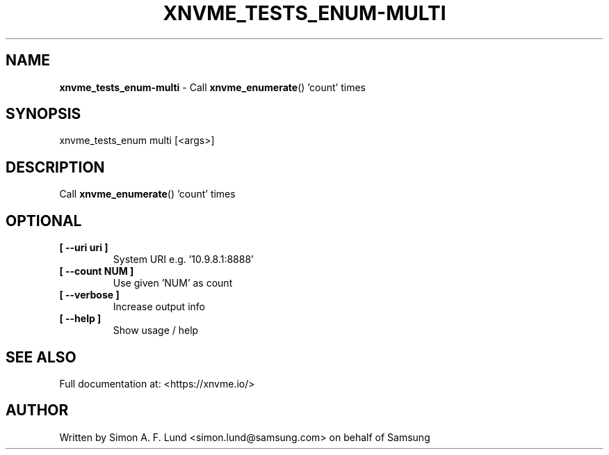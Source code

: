 .\" Text automatically generated by txt2man
.TH XNVME_TESTS_ENUM-MULTI 1 "07 December 2021" "xNVMe" "xNVMe"
.SH NAME
\fBxnvme_tests_enum-multi \fP- Call \fBxnvme_enumerate\fP() 'count' times
.SH SYNOPSIS
.nf
.fam C
xnvme_tests_enum multi [<args>]
.fam T
.fi
.fam T
.fi
.SH DESCRIPTION
Call \fBxnvme_enumerate\fP() 'count' times
.SH OPTIONAL
.TP
.B
[ \fB--uri\fP uri ]
System URI e.g. '10.9.8.1:8888'
.TP
.B
[ \fB--count\fP NUM ]
Use given 'NUM' as count
.TP
.B
[ \fB--verbose\fP ]
Increase output info
.TP
.B
[ \fB--help\fP ]
Show usage / help
.RE
.PP


.SH SEE ALSO
Full documentation at: <https://xnvme.io/>
.SH AUTHOR
Written by Simon A. F. Lund <simon.lund@samsung.com> on behalf of Samsung
